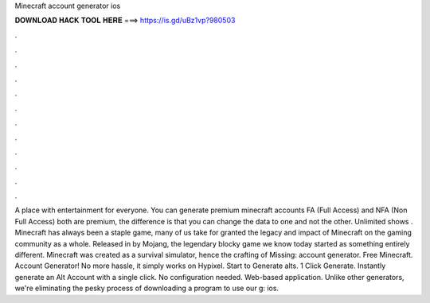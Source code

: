 Minecraft account generator ios

𝐃𝐎𝐖𝐍𝐋𝐎𝐀𝐃 𝐇𝐀𝐂𝐊 𝐓𝐎𝐎𝐋 𝐇𝐄𝐑𝐄 ===> https://is.gd/uBz1vp?980503

.

.

.

.

.

.

.

.

.

.

.

.

A place with entertainment for everyone. You can generate premium minecraft accounts FA (Full Access) and NFA (Non Full Access) both are premium, the difference is that you can change the data to one and not the other. Unlimited shows . Minecraft has always been a staple game, many of us take for granted the legacy and impact of Minecraft on the gaming community as a whole. Released in by Mojang, the legendary blocky game we know today started as something entirely different. Minecraft was created as a survival simulator, hence the crafting of Missing: account generator. Free Minecraft. Account Generator! No more hassle, it simply works on Hypixel. Start to Generate alts. 1 Click Generate. Instantly generate an Alt Account with a single click. No configuration needed. Web-based application. Unlike other generators, we're eliminating the pesky process of downloading a program to use our g: ios.